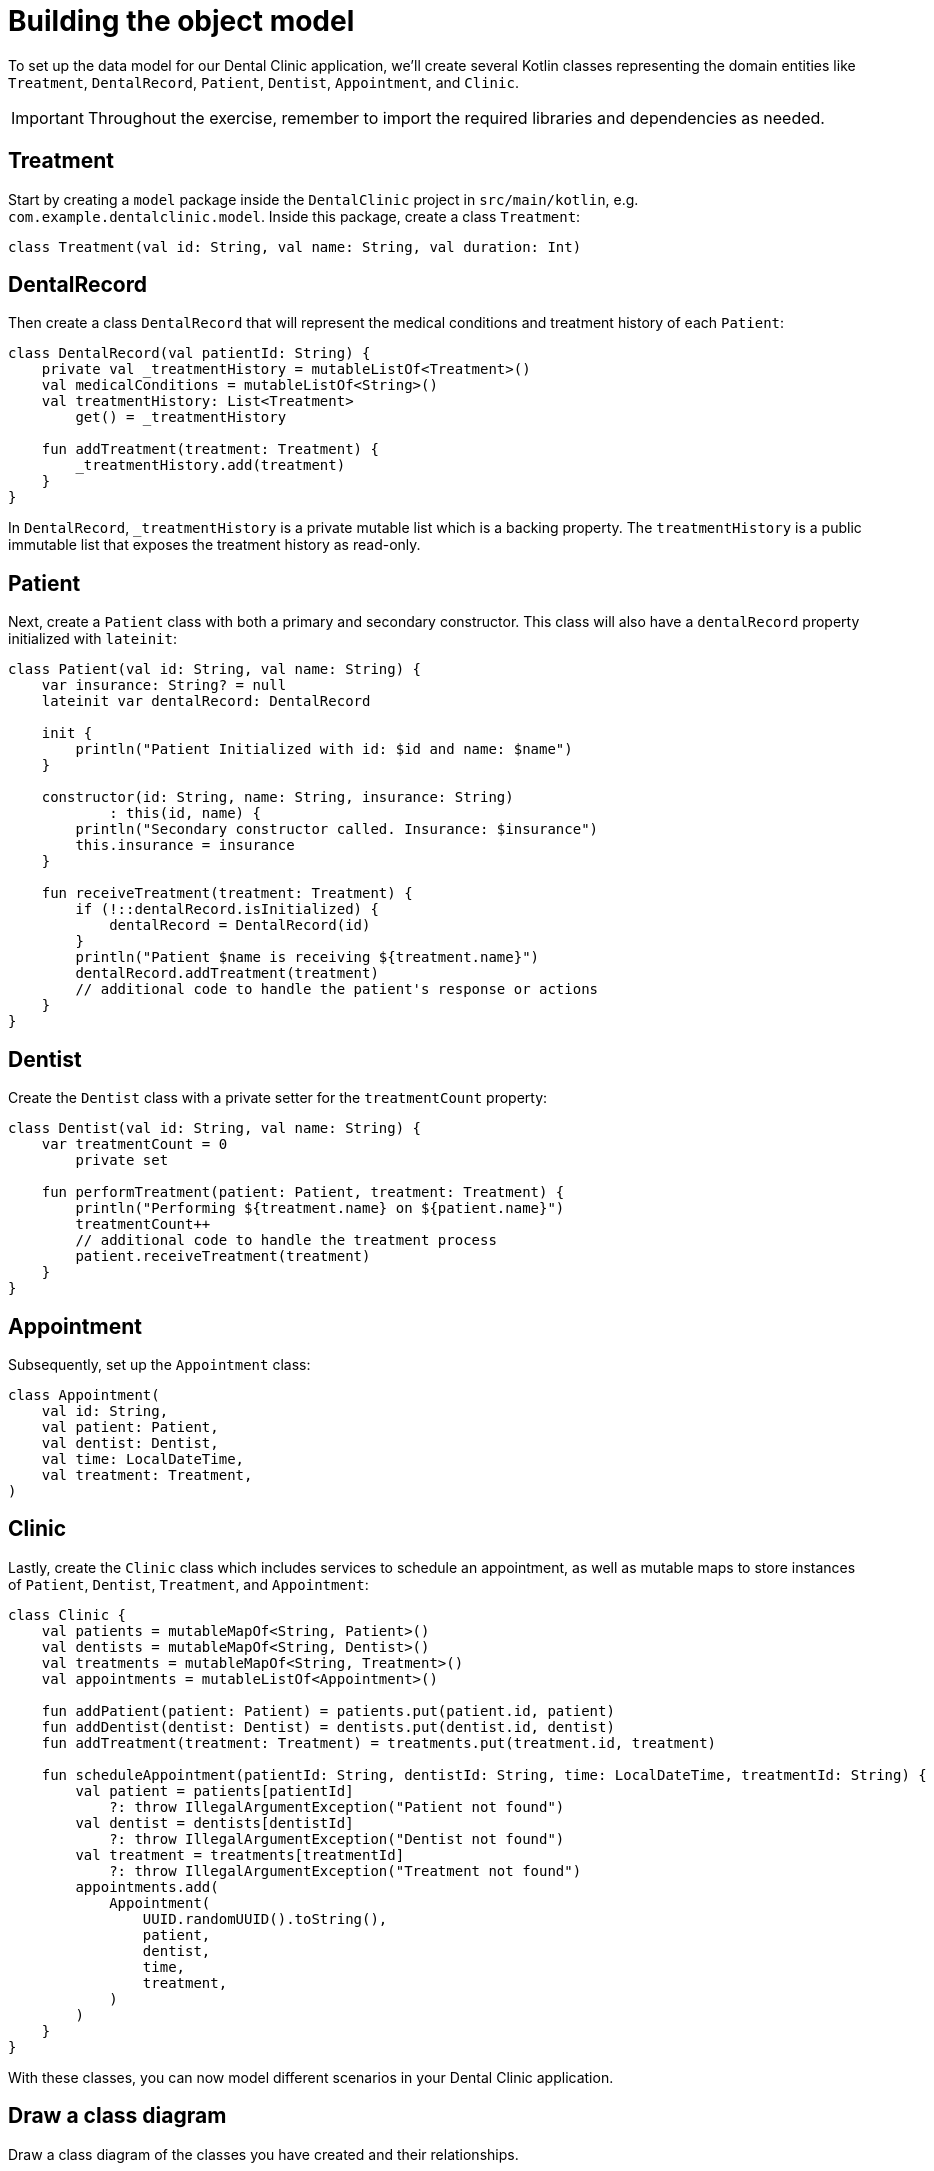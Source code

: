 = Building the object model
:sectanchors:

To set up the data model for our Dental Clinic application, we'll create several Kotlin classes representing the domain entities like `Treatment`, `DentalRecord`, `Patient`, `Dentist`, `Appointment`, and `Clinic`.

IMPORTANT: Throughout the exercise, remember to import the required libraries and dependencies as needed.

== Treatment

Start by creating a `model` package inside the `DentalClinic` project in `src/main/kotlin`, e.g. `com.example.dentalclinic.model`. Inside this package, create a class `Treatment`:

[source,kotlin]
----
class Treatment(val id: String, val name: String, val duration: Int)
----

== DentalRecord

Then create a class `DentalRecord` that will represent the medical conditions and treatment history of each `Patient`:

[source,kotlin]
----
class DentalRecord(val patientId: String) {
    private val _treatmentHistory = mutableListOf<Treatment>()
    val medicalConditions = mutableListOf<String>()
    val treatmentHistory: List<Treatment>
        get() = _treatmentHistory

    fun addTreatment(treatment: Treatment) {
        _treatmentHistory.add(treatment)
    }
}
----

In `DentalRecord`, `_treatmentHistory` is a private mutable list which is a backing property. The `treatmentHistory` is a public immutable list that exposes the treatment history as read-only.

== Patient

Next, create a `Patient` class with both a primary and secondary constructor. This class will also have a `dentalRecord` property initialized with `lateinit`:

[source,kotlin]
----
class Patient(val id: String, val name: String) {
    var insurance: String? = null
    lateinit var dentalRecord: DentalRecord

    init {
        println("Patient Initialized with id: $id and name: $name")
    }

    constructor(id: String, name: String, insurance: String)
            : this(id, name) {
        println("Secondary constructor called. Insurance: $insurance")
        this.insurance = insurance
    }

    fun receiveTreatment(treatment: Treatment) {
        if (!::dentalRecord.isInitialized) {
            dentalRecord = DentalRecord(id)
        }
        println("Patient $name is receiving ${treatment.name}")
        dentalRecord.addTreatment(treatment)
        // additional code to handle the patient's response or actions
    }
}
----

== Dentist

Create the `Dentist` class with a private setter for the `treatmentCount` property:

[source,kotlin]
----
class Dentist(val id: String, val name: String) {
    var treatmentCount = 0
        private set

    fun performTreatment(patient: Patient, treatment: Treatment) {
        println("Performing ${treatment.name} on ${patient.name}")
        treatmentCount++
        // additional code to handle the treatment process
        patient.receiveTreatment(treatment)
    }
}
----

== Appointment

Subsequently, set up the `Appointment` class:

[source,kotlin]
----
class Appointment(
    val id: String,
    val patient: Patient,
    val dentist: Dentist,
    val time: LocalDateTime,
    val treatment: Treatment,
)
----

== Clinic

Lastly, create the `Clinic` class which includes services to schedule an appointment, as well as mutable maps to store instances of `Patient`, `Dentist`, `Treatment`, and `Appointment`:

[source,kotlin]
----
class Clinic {
    val patients = mutableMapOf<String, Patient>()
    val dentists = mutableMapOf<String, Dentist>()
    val treatments = mutableMapOf<String, Treatment>()
    val appointments = mutableListOf<Appointment>()

    fun addPatient(patient: Patient) = patients.put(patient.id, patient)
    fun addDentist(dentist: Dentist) = dentists.put(dentist.id, dentist)
    fun addTreatment(treatment: Treatment) = treatments.put(treatment.id, treatment)

    fun scheduleAppointment(patientId: String, dentistId: String, time: LocalDateTime, treatmentId: String) {
        val patient = patients[patientId]
            ?: throw IllegalArgumentException("Patient not found")
        val dentist = dentists[dentistId]
            ?: throw IllegalArgumentException("Dentist not found")
        val treatment = treatments[treatmentId]
            ?: throw IllegalArgumentException("Treatment not found")
        appointments.add(
            Appointment(
                UUID.randomUUID().toString(),
                patient,
                dentist,
                time,
                treatment,
            )
        )
    }
}
----

With these classes, you can now model different scenarios in your Dental Clinic application.

== Draw a class diagram
Draw a class diagram of the classes you have created and their relationships.

Solution can be found here: link:./3-object-model-class-diagram.adoc[Class diagrams]

➡️ link:./4-data-classes.adoc[4. Data Classes]

⬅️ link:./2-prepare-kotlin-project.adoc[2. Prepare a Kotlin Project]